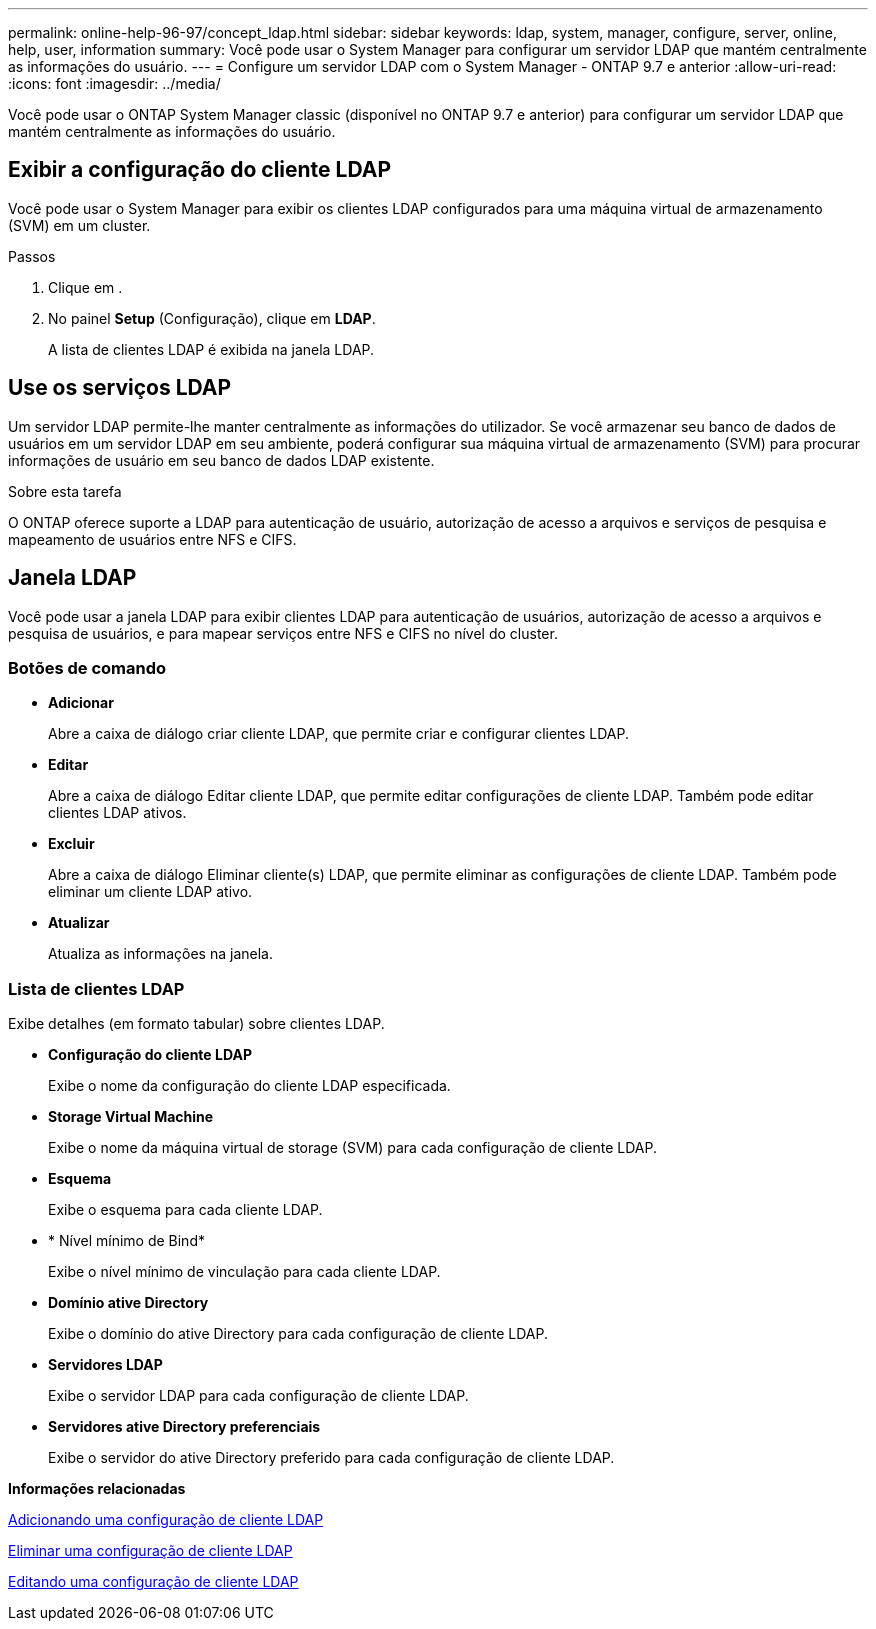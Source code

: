 ---
permalink: online-help-96-97/concept_ldap.html 
sidebar: sidebar 
keywords: ldap, system, manager, configure, server, online, help, user, information 
summary: Você pode usar o System Manager para configurar um servidor LDAP que mantém centralmente as informações do usuário. 
---
= Configure um servidor LDAP com o System Manager - ONTAP 9.7 e anterior
:allow-uri-read: 
:icons: font
:imagesdir: ../media/


[role="lead"]
Você pode usar o ONTAP System Manager classic (disponível no ONTAP 9.7 e anterior) para configurar um servidor LDAP que mantém centralmente as informações do usuário.



== Exibir a configuração do cliente LDAP

Você pode usar o System Manager para exibir os clientes LDAP configurados para uma máquina virtual de armazenamento (SVM) em um cluster.

.Passos
. Clique em *image:../media/nas_bridge_202_icon_settings_olh_96_97.gif[""]*.
. No painel *Setup* (Configuração), clique em *LDAP*.
+
A lista de clientes LDAP é exibida na janela LDAP.





== Use os serviços LDAP

Um servidor LDAP permite-lhe manter centralmente as informações do utilizador. Se você armazenar seu banco de dados de usuários em um servidor LDAP em seu ambiente, poderá configurar sua máquina virtual de armazenamento (SVM) para procurar informações de usuário em seu banco de dados LDAP existente.

.Sobre esta tarefa
O ONTAP oferece suporte a LDAP para autenticação de usuário, autorização de acesso a arquivos e serviços de pesquisa e mapeamento de usuários entre NFS e CIFS.



== Janela LDAP

Você pode usar a janela LDAP para exibir clientes LDAP para autenticação de usuários, autorização de acesso a arquivos e pesquisa de usuários, e para mapear serviços entre NFS e CIFS no nível do cluster.



=== Botões de comando

* *Adicionar*
+
Abre a caixa de diálogo criar cliente LDAP, que permite criar e configurar clientes LDAP.

* *Editar*
+
Abre a caixa de diálogo Editar cliente LDAP, que permite editar configurações de cliente LDAP. Também pode editar clientes LDAP ativos.

* *Excluir*
+
Abre a caixa de diálogo Eliminar cliente(s) LDAP, que permite eliminar as configurações de cliente LDAP. Também pode eliminar um cliente LDAP ativo.

* *Atualizar*
+
Atualiza as informações na janela.





=== Lista de clientes LDAP

Exibe detalhes (em formato tabular) sobre clientes LDAP.

* *Configuração do cliente LDAP*
+
Exibe o nome da configuração do cliente LDAP especificada.

* *Storage Virtual Machine*
+
Exibe o nome da máquina virtual de storage (SVM) para cada configuração de cliente LDAP.

* *Esquema*
+
Exibe o esquema para cada cliente LDAP.

* * Nível mínimo de Bind*
+
Exibe o nível mínimo de vinculação para cada cliente LDAP.

* *Domínio ative Directory*
+
Exibe o domínio do ative Directory para cada configuração de cliente LDAP.

* *Servidores LDAP*
+
Exibe o servidor LDAP para cada configuração de cliente LDAP.

* *Servidores ative Directory preferenciais*
+
Exibe o servidor do ative Directory preferido para cada configuração de cliente LDAP.



*Informações relacionadas*

xref:task_adding_ldap_client_configuration.adoc[Adicionando uma configuração de cliente LDAP]

xref:task_deleting_ldap_client_configuration.adoc[Eliminar uma configuração de cliente LDAP]

xref:task_editing_ldap_client_configuration.adoc[Editando uma configuração de cliente LDAP]
